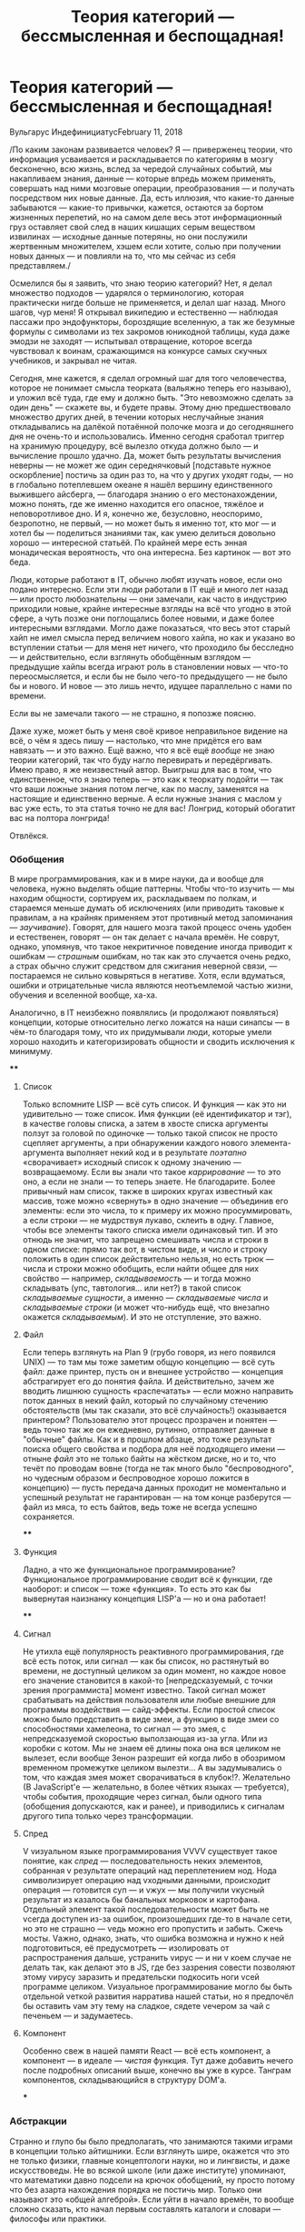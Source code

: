 #+title: Теория категорий --- бессмысленная и беспощадная!
#+datetime: 11 February 2018
#+tags: javascript functional-programming parsers
#+slug: category-theory-pointless-and-merciless
#+hugo_section: blog-ru

* Теория категорий --- бессмысленная и беспощадная!
:PROPERTIES:
:CUSTOM_ID: теория-категорий-бессмысленная-и-беспощадная
:END:
Вульгарус ИндефинициатусFebruary 11, 2018

/По каким законам развивается человек? Я --- приверженец теории, что
информация усваивается и раскладывается по категориям в мозгу
бесконечно, всю жизнь, вслед за чередой случайных событий, мы
накапливаем знания, данные --- которые впредь можем применять, совершать
над ними мозговые операции, преобразования --- и получать посредством
них новые данные. Да, есть иллюзия, что какие-то данные забываются ---
какие-то привычки, кажется, остаются за бортом жизненных перепетий, но
на самом деле весь этот информационный груз оставляет свой след в наших
кишащих серым веществом извилинах --- исходные данные потеряны, но они
послужили жертвенным множителем, хэшем если хотите, солью при получении
новых данных --- и повлияли на то, что мы сейчас из себя представляем./

Осмелился бы я заявить, что знаю теорию категорий? Нет, я делал
множество подходов --- ударялся о терминологию, которая практически
нигде больше не применяется, и делал шаг назад. Много шагов, чур меня! Я
открывал википедию и естественно --- наблюдая пассажи про эндофункторы,
бороздящие вселенную, а так же безумные формулы с символами из тех
закромов юникодной таблицы, куда даже эмодзи не заходят --- испытывал
отвращение, которое всегда чувствовал к воинам, сражающимся на конкурсе
самых скучных учебников, и закрывал не читая.

Сегодня, мне кажется, я сделал огромный шаг для того человечества,
которое не понимает смысла теорката (вальяжно теперь его называю), и
уложил всё туда, где ему и должно быть. "Это невозможно сделать за один
день" --- скажете вы, и будете правы. Этому дню предшествовало множество
других дней, в течении которых неслучайные знания откладывались на
далёкой потаённой полочке мозга и до сегодняшнего дня не очень-то и
использовались. Именно сегодня сработал триггер на хранимую процедуру,
всё вылезло откуда должно было --- и вычисление прошло удачно. Да, может
быть результаты вычисления неверны --- не может же один середнячковый
[подставьте нужное оскорбление] постичь за один раз то, на что у других
уходят годы, --- но в глобально потеплевшем океане я нашёл вершину
единственного выжившего айсберга, --- благодаря знанию о его
местонахождении, можно понять, где же именно находится его опасное,
тяжёлое и неповоротливое дно. И я, конечно же, безусловно, неоспоримо,
безропотно, не первый, --- но может быть я именно тот, кто мог --- и
хотел бы --- поделиться знаниями так, как умею делиться довольно хорошо
--- интересной статьёй. По крайней мере есть энная монадическая
вероятность, что она интересна. Без картинок --- вот это беда.

[[https://telegra.ph/file/db7364c591029ac5d48e4.png]]

Люди, которые работают в IT, обычно любят изучать новое, если оно подано
интересно. Если эти люди работали в IT ещё и много лет назад --- или
просто любознательны --- они замечали, как часто в индустрию приходили
новые, крайне интересные взгляды на всё что угодно в этой сфере, а чуть
позже они поглощались более новыми, и даже более интересными взглядами.
Могло даже показаться, что весь этот старый хайп не имел смысла перед
величием нового хайпа, но как и указано во вступлении статьи --- для
меня нет ничего, что проходило бы бесследно --- и действительно, если
взглянуть обобщённым взглядом --- предыдущие хайпы всегда играют роль в
становлении новых --- что-то переосмысляется, и если бы не было чего-то
предыдущего --- не было бы и нового. И новое --- это лишь нечто, идущее
параллельно с нами по времени.

Если вы не замечали такого --- не страшно, я попозже поясню.

Даже хуже, может быть у меня своё кривое неправильное видение на всё, о
чём я здесь пишу --- настолько, что мне придётся его вам навязать --- и
это важно. Ещё важно, что я всё ещё /вообще/ не знаю теории категорий,
так что буду нагло перевирать и передёргивать. Имею право, я же
неизвестный автор. Выигрыш для вас в том, что единственное, что я знаю
теперь --- это как к теоркату подойти --- так что ваши ложные знания
потом легче, как по маслу, заменятся на настоящие и единственно верные.
А если нужные знания с маслом у вас уже есть, то эта статья точно не для
вас! Лонгрид, который обогатит вас на полтора лонгрида!

Отвлёкся.

*** Обобщения
:PROPERTIES:
:CUSTOM_ID: обобщения
:END:
В мире программирования, как и в мире науки, да и вообще для человека,
нужно выделять общие паттерны. Чтобы что-то изучить --- мы находим
общности, сортируем их, раскладываем по полкам, и стараемся меньше
думать об исключениях (или приводить таковые к правилам, а на крайняк
применяем этот противный метод запоминания --- /заучивание/). Говорят,
для нашего мозга такой процесс очень удобен и естественен, говорят ---
он так делает с начала времён. Не соврут, однако, упомянув, что такое
некритичное поведение иногда приводит к ошибкам --- /страшным/ ошибкам,
но так как это случается очень редко, а страх обычно служит средством
для сжигания неверной связи, --- постараемся не сильно ковыряться в
негативе. Хотя, если вдуматься, ошибки и отрицательные числа являются
неотъемлемой частью жизни, обучения и вселенной вообще, ха-ха.

Аналогично, в IT неизбежно появлялись (и продолжают появляться)
концепции, которые относительно легко ложатся на наши синапсы --- в
чём-то благодаря тому, что их придумывали люди, которые умели хорошо
находить и категоризировать общности и сводить исключения к минимуму.

[[https://telegra.ph/file/143e1ca1249c3184ff5ab.png]]

****
:PROPERTIES:
:CUSTOM_ID: section
:END:
**** Список
:PROPERTIES:
:CUSTOM_ID: список
:END:
Только вспомните LISP --- всё суть список. И функция --- как это ни
удивительно --- тоже список. Имя функции (её идентификатор и тэг), в
качестве головы списка, а затем в хвосте списка аргументы ползут за
головой по одиночке --- только такой список не просто сцепляет
аргументы, а при обнаружении каждого нового элемента-аргумента выполняет
некий код и в результате /поэтапно/ «сворачивает» исходный список к
одному значению --- возвращаемому. Если вы знали что такое
/каррирование/ --- то это оно, а если не знали --- то теперь знаете. Не
благодарите. Более привычный нам список, также в широких кругах
известный как массив, тоже можно «свернуть» в одно значение ---
объединив его элементы: если это числа, то к примеру их можно
просуммировать, а если строки --- не мудрствуя лукаво, склеить в одну.
Главное, чтобы все элементы такого списка имели одинаковый тип. И это
отнюдь не значит, что запрещено смешивать числа и строки в одном списке:
прямо так вот, в чистом виде, и число и строку положить в один список
действительно нельзя, но есть трюк --- числа и строки можно обобщить,
если найти общее для них свойство --- например, /складываемость/ --- и
тогда можно складывать (упс, тавтология... или нет?) в такой список
/складываемые сущности/, а именно --- /складываемые числа/ и
/складываемые строки/ (и может что-нибудь ещё, что внезапно окажется
/складываемым/). И это не отступление, это важно.

**** Файл
:PROPERTIES:
:CUSTOM_ID: файл
:END:
Если теперь взглянуть на Plan 9 (грубо говоря, из него появился UNIX)
--- то там мы тоже заметим общую концепцию --- всё суть файл: даже
принтер, пусть он и внешнее устройство --- концепция абстрагирует его до
понятия файла. И действительно, зачем же вводить лишнюю сущность
«распечатать» --- если можно направить поток данных в некий файл,
который по случайному стечению обстоятельств (мы так сказали, это всё
случайность!) оказывается принтером? Пользователю этот процесс прозрачен
и понятен --- ведь точно так же он ежедневно, рутинно, отправляет данные
в "обычные" файлы. Как и в прошлом абзаце, это тоже результат поиска
общего свойства и подбора для неё подходящего имени --- отныне /файл/
это не только байты на жёстком диске, но и то, что течёт по проводам
вовне (тогда не так много было "беспроводного", но чудесным образом и
беспроводное хорошо ложится в концепцию) --- пусть передача данных
проходит не моментально и успешный результат не гарантирован --- на том
конце разберутся --- файл из мяса, то есть байтов, ведь тоже не всегда
успешно сохраняется.

****
:PROPERTIES:
:CUSTOM_ID: section-1
:END:
**** Функция
:PROPERTIES:
:CUSTOM_ID: функция
:END:
Ладно, а что же функциональное программирование? Функциональное
программирование сводит всё к функции, где наоборот: и список --- тоже
«функция». То есть это как бы вывернутая наизнанку концепция LISP'а ---
но и она работает!

****
:PROPERTIES:
:CUSTOM_ID: section-2
:END:
**** Сигнал
:PROPERTIES:
:CUSTOM_ID: сигнал
:END:
Не утихла ещё популярность реактивного программирования, где всё есть
поток, или сигнал --- как бы список, но растянутый во времени, не
доступный целиком за один момент, но каждое новое его значение
становится в какой-то [непредсказуемый, с точки зрения программиста]
момент известно. Такой сигнал может срабатывать на действия пользователя
или любые внешние для программы воздействия --- сайд-эффекты. Если
простой список можно было представить в виде змеи, а функцию в виде змеи
со способностями хамелеона, то сигнал --- это змея, с непредсказуемой
скоростью выползающая из-за угла. Или из коробки с котом. Мы не знаем её
длины пока она вся целиком не вылезет, если вообще Зенон разрешит ей
когда либо в обозримом временном промежутке целиком вылезти... А вы
задумывались о том, что каждая змея может сворачиваться в клубок!?.
Желательно (В JavaScript'е --- желательно, в более чётких языках ---
требуется), чтобы события, проходящие через сигнал, были одного типа
(обобщения допускаются, как и ранее), и приводились к сигналам другого
типа только через трансформации.

**** Спред
:PROPERTIES:
:CUSTOM_ID: спред
:END:
V vизуальном языке программирования VVVV существует такое понятие, как
/спред/ --- последовательность неких элементов, собранная v результате
операций над переплетением нод. Нода символизирует операцию над vходными
данными, происходит операция --- готовится суп --- и vжух --- мы
получили vкусный результат из казалось бы банальных морковок и
картофана. Отдельный элемент такой последовательности может быть не
vсегда доступен из-за ошибок, произошедших где-то в начале сети, но это
не страшно --- vедь можно его пропустить и забыть. Сжечь мосты. Vажно,
однако, знать, что ошибка возможна и нужно к ней подготовиться, её
предусмотреть --- изолировать от распространения дальше, устранить vирус
--- и ни v коем случае не делать так, как делают это в JS, где без
зазрения совести позволяют этому vирусу заразить и предательски
подкосить ноги vсей программе целиком. Vизуальное программирование могло
бы быть отдельной vеткой развития нарратива нашей статьи, но я предпочёл
бы оставить vам эту тему на сладкое, сядете vечером за чай с печеньем
--- и задумаетесь.

**** Компонент
:PROPERTIES:
:CUSTOM_ID: компонент
:END:
Особенно свеж в нашей памяти React --- всё есть компонент, а компонент
--- в идеале --- /чистая/ функция. Тут даже добавить нечего после
подробных описаний выше, конечно вы уже в курсе. Танграм компонентов,
складывающийся в структуру DOM'а.

[[https://telegra.ph/file/740c8b50d4649965cb390.png]]

***
:PROPERTIES:
:CUSTOM_ID: section-3
:END:
*** Абстракции
:PROPERTIES:
:CUSTOM_ID: абстракции
:END:
Странно и глупо бы было предполагать, что занимаются такими играми в
концепции только айтишники. Если взглянуть шире, окажется что это не
только физики, главные концептологи науки, но и лингвисты, и даже
искусствоведы. Не во всякой школе (или даже институте) упоминают, что
математики давно подсели на крючок обобщений, ну просто потому что без
азарта нахождения порядка не постичь мир. Только они называют это «общей
алгеброй». Если уйти в начало времён, то вообще сложно сказать, кто
начал первым составлять каталоги и словари --- философы или практики.

То, что я перечислил в прошлой главе --- абстракции --- но вы можете и
сейчас выделить в них что-то общее. Попробуйте --- это полезный процесс,
а я подожду. Время истекло. /Списки, цепи, сигналы, функции, потоки
данных, спреды, пайпы в UNIX-шелле, музыкальные произведения, модулярные
синтезаторы изнутри, может быть даже струны и суперструны, как их не
назови --- это последовательности сущностей (данных и операций над
ними), которые могут либо быть пустыми/ (мы ожидали чего-то грядущего, а
в результате ничего не было, ничего не произошло, зияющая чапаевская
пустота --- всё как в жизни)/, либо состоять из одного или нескольких
элементов-сущностей до обозримой бесконечности./ Вернее --- концом
считается тот момент, когда нам в последний раз о них что-то было
известно.

Так вот, если что-то может быть либо /пустым/, либо существовать в виде
некой /последовательности/, пусть даже из одного элемента, пусть даже
размазано по конечному или бесконечному /времени/ --- это *Монада*. Вот
так просто и неожиданно --- я сам удивился нашей прыти --- мы добрались
до ключевого момента статьи.

Если сейчас вы пытаетесь привязать монаду к реальным предметам ---
трамваям или их отсутствию, прогнозам погоды или лжи метеорологов ---
да, продолжайте, но сильно не увлекайтесь. Важно не потерять чувство
абстракции.\\
Да, это именно абстракция --- то есть она применяется на практике,
конечно же, но обобщает такое невообразимое множество вещей, что
становится легче сказать, что не является монадой.

Очень абстрактная абстракция, поэтому мы не очень часто употребляем в
жизни этот термин, --- а ведь на самом деле он есть и в философии, где
монада --- это /сущность/, /единица/. Не обязательно задумываться, что
именно это может быть, --- предмет или событие, --- это может быть что
угодно. Так что всё сказанное выше не значит, что в если в любой статье
по теоркату заменить слово «монада» на «трамвай» или (бог упаси!)
«буррито» --- всё станет очевидно и ночь станет днём, а Иисус вернётся
на землю. Если углубиться в структуры понятий теории, то монада, как
класс, наследует свои свойства от четырёх других всадников
апокалипсиса*, от каждого по кольцу^Wсвойству, --- и это только в моей
версии. Где-то их два, кто-то отделяет возможность быть /пустым
вычислением/ от монады, кто-то нет --- как и с фильмами по Звёздным
Войнам, есть «канон» и «неканон», имеющий право на существование --- как
и с политикой, есть законы, но есть и расхождения в том, как их видят их
отдельные группы людей, и как результат в каждой стране они немного
различны. Может быть монада --- это Бог?

#+begin_quote
1.Functor --- объединяет массив и функцию в одно понятие, позволяет
конвертировать элементы последовательностей из одного типа в другой;\\
2. Applicative --- тэгает значение, оборачивает его в нужный тип,
обобщает до нужного типа;\\
3. Bind --- объединяет вычисления, об этом ниже;\\
4. Apply --- разворачивает функтор, конвертирует с его помощью значение,
заворачивает обратно;
#+end_quote

Рискнув, вы можете погрузиться в пучину кольц и полукольц (где же
Фродо?), групп и полугрупп (что они играют?), монад и комонад (что мы
есть?), и собственно категорий --- это всё уже без меня. Если я смог
передать ощущение открытия, воздержавшись от заумных терминов, детских
рисунков и гиперформул --- значит цель статьи достигнута, и мне осталось
лишь закрепить зачатое.

И если, как только вы увидите слова «теория категорий», вы будете
зажигать в мозгу световой короб со словом «абстракции» --- думаю, будет
значительно легче. То есть там, где они пишут «предмет» --- это
действительно вообще любой предмет, практически никакой конкретики. Там
где они пишут «операция» --- это действительно вообще любая операция,
практически никакой конкретики. Практически --- потому что теория
старается найти общности в абстракциях, ведь нахождение общностей между
абстракциями и приводит к конкретным понятиям. И отсюда вылезают все эти
мерзкие (потому что непонятные на первый взгляд) формулы с множеством
терминов, не употребляющихся почти нигде вне её. Вся эта напускная
элитность сообщества просвещённых. В теории категорий есть даже
определение для «категории» --- вот уж воистину рекурсивный акроним.

[[https://telegra.ph/file/7b3e3ee1a34b1e3cd060c.png]]

***
:PROPERTIES:
:CUSTOM_ID: section-4
:END:
*** Закрепление материала
:PROPERTIES:
:CUSTOM_ID: закрепление-материала
:END:
Ясное дело, вы хотели бы спросить, «почему все говорят про буррито или
контейнеры, когда говорят о монадах?». И у меня есть ответ --- монада
это ещё и своеобразная метка, тэг, лейбл --- описание того, что лежит
(или могло бы лежать) внутри, то есть вы всегда можете с уверенностью
сказать что сущности в этой вневременной последовательности
однородны. Тем, что вы выделяете общее свойство её элементов --- вы
маркируете их этим свойством --- как мы сделали выше с числами и
строками, которые могут /складываться/ --- мы пометили их как
_складываемые**_.

#+begin_quote
Если бы мы общались в терминах теории категорий --- складываемое может
называться полукольцом --- за этими красивыми терминами действительно
стоят очень простые понятия.
#+end_quote

Как именно однородны элементы --- вы решаете сами --- ведь именно вам
так будет удобнее каталогизировать мир. Например, это числа. Или события
кликов мыши. Или аргументы функции, но только чистой. Или файл, который
либо есть либо его нет. Или, побитово, данные в этом файле. Или это
каталог, она же папка, может быть пустая. Или ноты в сочинении Ивана
Дорна, когда их читают про себя, вслух, или когда они звучат во время
исполнения. Или смысл в текстах песен мультфильма «Ну погоди!». Или
состояния модели данных. Или одно такое состояние. Или подходящие данные
и ошибочные. Или сущности различных алгебраических типов --- когда вещь
в монаде это либо одно, либо другое, либо третье, либо неизвестный вам
вид, но количество этих «либо» конечно --- то есть вы всегда знаете к
какой группе (пусть даже и к группе неизвестных) принадлежит элемент
последовательности. /Или это монада, в которой... лежат другие монады,
да что же это такое!!!/

А вот здесь можно было бы и закончить, но есть ещё один интересный нам
термин, который забывают упомянуть в разговорах о монадах, а ведь он бы
мог помочь закрепить материал. Я же этого хочу --- хочу убедиться, что
уж теперь-то вам всё понятно!

[[https://telegra.ph/file/8b2b40e087ef380fca674.png]]

Теоретик категорий может разделять понятия /данных/ и /операций/ над
ними, мы уже пару раз сами так делали. Если уж мы всё обобщаем, давайте
приглядимся --- может быть и здесь мы сможем развернуться, или наоборот
свернуться. Повторим определение монады, каким мы видим его на текущий
момент --- /последовательность помеченных однородных данных, над
которыми можно проводить операции/. Это настолько прекрасное обобщение,
что в его распростёртые от внутренней свободы сети попадает одна базовая
сущность, о которой говорили, но к ней не присматривались --- числа.
Данные, которые можно складывать в последовательности, проводить между
ними операции и в результате, к примеру --- получать другие данные.

Если вы считаете на калькуляторе, то как только вы вводите одно из чисел
при вычислении --- калькулятор, будучи наделён недюжинным разумом,
мысленно кладёт число в последовательность предыдущих. Как только вы
нажимаете кнопку /операции/ --- вы сворачиваете (к концу статьи можно
уже не оборачивать это слово в кавычки) часть этой последовательности в
новое число --- из-за приоритетов у операций калькулятор не может забыть
всё, --- ему нужно хранить кэш вычисленного ранее. Если вдуматься, то и
это сигнал из реактивного программирования, и конечно же монада. Его
элементы размазаны по временной шкале (пока мы думаем, какое же число
ещё ввести или какую операцию над ними провернуть), и пока мы, как
внешний наблюдатель, не послали в этот сигнал элемент «=», призыв к
свёртке --- конец не наступает. Хотя он и так не наступает --- мы же
можем продолжить вычисления с полученным числом.

Главный вывод отсюда --- натуральный ряд чисел --- это тоже монада, где
данные --- целые числа, а операция над ними --- прибавление единицы (но
сворачивания не происходит). В случае факториала, например, имеет место
и сворачивание --- по мере накопления чисел в последовательности мы их
перемножаем и в результате получаем значение. А парсинг текста ---
свёртка последовательностей токенов до удобной нам структуры. Если
обобщить уже упомянутые и ещё не упомянутые операции между
последовательно полученными данными, то может быть на язык попадёт слово
*морфизм*, мы же преобразовываем данные --- морфируем их в другие. А
свёртка списков --- это /катаморфизм/, /ката/ --- по-гречески движение
вниз, и здесь мы тоже не имеем в виду буквальный «низ» в смысле «дно», а
скорее некоторую упрощённую, снизведённую, уплощённую структуру. Другие
значения слова /ката/ тоже подходят --- распределение действия вдоль
чего-либо, завершённость. Мы же плаваем в море чётких и чистых
абстракций, отдайтесь ему!

[[https://telegra.ph/file/cbd3b6f05fdec7793e5f7.png]]

Отметим, что число может само по себе быть нулём (абстрактная аналогия
пустоты для последовательности), либо любым другим числом. Эта
способность быть нулём радикально, подрывнически, влияет на операции,
которые можно с числами производить. Помните? --- умножение на ноль даёт
ноль, а делить на него вообще карается законом, прибавление нуля
(ничего, пустоты, небытия) --- не изменяет другого числа. Если вы
посмотрите определение *моноида*, то обнаружите, что он, кроме прочего,
описывает пустóты для /данных/. В то время, как монада, кроме прочего:
определяет пустоту для /последовательностей/, /операций/, или
/контейнеров/, или /контекстов/.

Разве не великолепно? А ещё число может быть единицей. Умножение на
самого себя, на единицу --- /эндоморфизм/. И опять же это не
математическое умножение, не нужно представлять знакомые нам символы
звёздочки или крестика --- притормозите. Это некая абстрактная операция,
которая обладает несколькими свойствами (они есть в википедии), мы
возьмём одно из них --- при проведении такой операции с единичным
объектом (единицей, матрицей, конфетой, автомобилем Тесла...) получается
равный исходному объект.... И обратно --- если мы обнаруживаем, что
какая-то операция над однородными объектами, путём глубоких научных
исследований удовлетворяет этим свойствам-законам-условиям --- мы можем
назвать эту операцию умножением. Сейчас вообще бред скажу, но на то она
и абстракция, а я --- анонимный автор. Если бы секс человека с неким
эталонным клоном, как операция над двумя людьми --- однородными членами
категории (общности) людей, в результате давал точно такого же человека,
как и первый из исходных --- мы могли бы назвать эту операцию умножением
и она бы всё так же свободно легла в теоркат. Ну кто знает, может
клонирование так и будет работать. Ведь клонирование --- это всего лишь
банальный изоморфный гомоморфизм... Если вы работате с матрицами,
делаете трёхмерную графику или просто решаете судоку в метро по пути
домой с работы, то встречали такое понятие, как /единичная/ матрица. Это
единица в /категории/ матриц --- она обладает всеми нужными для этого
свойствами. И обратная матрица --- её часто пишут как A в минус-/первой/
степени. А ещё есть мнимая /единица/ у комплексных чисел, квадрат
которой --- отрицательно заряженная /единица/. В общем, числа --- это
тоже последовательности, и им тоже свойственны внутренняя пустота и
«единичность», и «всё что больше одного, много», и клонирование, и может
быть даже душа...

[[https://telegra.ph/file/43ae99c066e113c5545dc.png]]

***
:PROPERTIES:
:CUSTOM_ID: section-5
:END:
*** Вывод
:PROPERTIES:
:CUSTOM_ID: вывод
:END:
И здесь я хотел бы наконец сделать вывод: теория категорий --- это
наука, которая ищет общности в казалось бы поначалу никак не связанных
математических (а значит и программистских тоже) понятиях и их
каталогизирует. Помните, как в LISP'е --- всё есть список, даже функция.
Вот Теория Категорий --- это абстракция на уровень выше. Типа, а что
если программа на LISP'е --- тоже список, состоящий из множества
маленьких списков? Может быть такое, что жесткий диск с установленной на
него системой UNIX --- просто большой файл, распадающийся посредством
морфизмов (операций) на более мелкие подфайлы? А вдруг программа с
реактивными потоками --- сама по себе большой поток, сложенный из
множества маленьких потоков? Вот на этом высочайшем уровне всё и
происходит, но исключительно там, где рассуждения не переходят в
философию --- иначе стыдно же, математики философов не очень любят, и в
барах рядом не садятся.

И поэтому если бы не та педантичная математическая упоротость, с которой
теория подаётся, --- это возможно была бы самая интересная наука (после
логики) для технаря (технарки), немного даже творческая. Впрочем, она
похоже такая и есть, просто мы её слишком сильно боимся, а теоркраты не
хотят принимать нас, непосвящённых и непросвящённых людей, в свой круг.

Q.E.D.

*** Копилефты
:PROPERTIES:
:CUSTOM_ID: копилефты
:END:
Иллюстрации --- из книги "More Elm Creek Quilts, 30+ Traditional Blocks"
за авторством Jennifer Chiaverini.

Report content on this page
